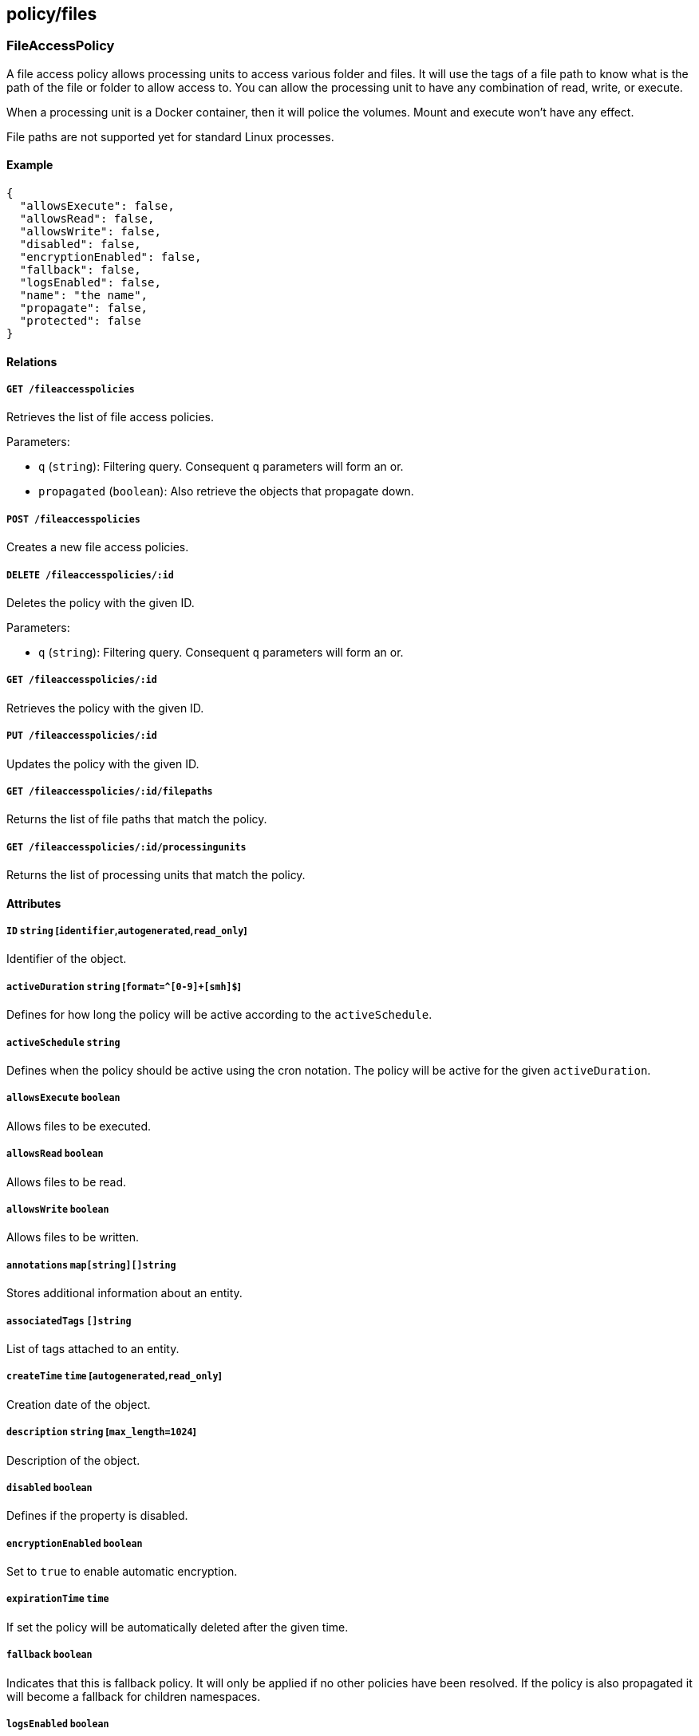 == policy/files

=== FileAccessPolicy

A file access policy allows processing units to access various folder
and files. It will use the tags of a file path to know what is the path
of the file or folder to allow access to. You can allow the processing
unit to have any combination of read, write, or execute.

When a processing unit is a Docker container, then it will police the
volumes. Mount and execute won’t have any effect.

File paths are not supported yet for standard Linux processes.

==== Example

[source,json]
----
{
  "allowsExecute": false,
  "allowsRead": false,
  "allowsWrite": false,
  "disabled": false,
  "encryptionEnabled": false,
  "fallback": false,
  "logsEnabled": false,
  "name": "the name",
  "propagate": false,
  "protected": false
}
----

==== Relations

===== `GET /fileaccesspolicies`

Retrieves the list of file access policies.

Parameters:

* `q` (`string`): Filtering query. Consequent `q` parameters will form
an or.
* `propagated` (`boolean`): Also retrieve the objects that propagate
down.

===== `POST /fileaccesspolicies`

Creates a new file access policies.

===== `DELETE /fileaccesspolicies/:id`

Deletes the policy with the given ID.

Parameters:

* `q` (`string`): Filtering query. Consequent `q` parameters will form
an or.

===== `GET /fileaccesspolicies/:id`

Retrieves the policy with the given ID.

===== `PUT /fileaccesspolicies/:id`

Updates the policy with the given ID.

===== `GET /fileaccesspolicies/:id/filepaths`

Returns the list of file paths that match the policy.

===== `GET /fileaccesspolicies/:id/processingunits`

Returns the list of processing units that match the policy.

==== Attributes

===== `ID` `string` [`identifier`,`autogenerated`,`read_only`]

Identifier of the object.

===== `activeDuration` `string` [`format=^[0-9]+[smh]$`]

Defines for how long the policy will be active according to the
`activeSchedule`.

===== `activeSchedule` `string`

Defines when the policy should be active using the cron notation. The
policy will be active for the given `activeDuration`.

===== `allowsExecute` `boolean`

Allows files to be executed.

===== `allowsRead` `boolean`

Allows files to be read.

===== `allowsWrite` `boolean`

Allows files to be written.

===== `annotations` `map[string][]string`

Stores additional information about an entity.

===== `associatedTags` `[]string`

List of tags attached to an entity.

===== `createTime` `time` [`autogenerated`,`read_only`]

Creation date of the object.

===== `description` `string` [`max_length=1024`]

Description of the object.

===== `disabled` `boolean`

Defines if the property is disabled.

===== `encryptionEnabled` `boolean`

Set to `true` to enable automatic encryption.

===== `expirationTime` `time`

If set the policy will be automatically deleted after the given time.

===== `fallback` `boolean`

Indicates that this is fallback policy. It will only be applied if no
other policies have been resolved. If the policy is also propagated it
will become a fallback for children namespaces.

===== `logsEnabled` `boolean`

A value of `true` enables logging.

===== `metadata` `[]string` [`creation_only`]

Contains tags that can only be set during creation, must all start with
the `@' prefix, and should only be used by external systems.

===== `name` `string` [`required`,`max_length=256`]

Name of the entity.

===== `namespace` `string` [`autogenerated`,`read_only`]

Namespace tag attached to an entity.

===== `normalizedTags` `[]string` [`autogenerated`,`read_only`]

Contains the list of normalized tags of the entities.

===== `object` `[][]string`

The object of the policy.

===== `propagate` `boolean`

Propagates the policy to all of its children.

===== `protected` `boolean`

Defines if the object is protected.

===== `subject` `[][]string`

The subject of the policy.

===== `updateTime` `time` [`autogenerated`,`read_only`]

Last update date of the object.

=== FileAccessReport

Post a new file access report.

==== Example

[source,json]
----
{
  "action": "Accepted",
  "host": "localhost",
  "mode": "rxw",
  "path": "/etc/passwd",
  "processingUnitID": "xxx-xxx-xxx-xxx",
  "processingUnitNamespace": "/my/ns",
  "timestamp": "2018-06-14T23:10:46.420397985Z"
}
----

==== Relations

===== `POST /fileaccessreports`

Create a file access statistics report.

==== Attributes

===== `action` `enum(Accept | Reject | Limit)` [`required`]

Action taken.

===== `host` `string` [`required`]

Host storing the file.

Default value:

[source,json]
----
"localhost"
----

===== `mode` `string` [`required`]

Mode of file access.

Default value:

[source,json]
----
"rxw"
----

===== `path` `string` [`required`]

Path of the file.

Default value:

[source,json]
----
"/etc/passwd"
----

===== `processingUnitID` `string` [`required`]

ID of the processing unit.

===== `processingUnitNamespace` `string` [`required`]

Namespace of the processing unit.

===== `timestamp` `time` [`required`]

Date of the report.

=== FilePath

A file path represents a random path to a file or a folder. They can be
used in file access policies to allow processing units to access them,
using various modes (read, write, execute). You will need to use the
file paths tags to set some policies. A good example would be
`volume=web` or `file=/etc/passwd`.

==== Example

[source,json]
----
{
  "filepath": "/etc/passwd",
  "name": "the name",
  "propagate": false,
  "protected": false
}
----

==== Relations

===== `GET /filepaths`

Retrieves the list of file paths.

Parameters:

* `q` (`string`): Filtering query. Consequent `q` parameters will form
an or.
* `archived` (`boolean`): Also retrieve the objects that have been
archived.
* `propagated` (`boolean`): Also retrieve the objects that propagate
down.

===== `POST /filepaths`

Create a new file path.

===== `DELETE /filepaths/:id`

Deletes the object with the given ID.

Parameters:

* `q` (`string`): Filtering query. Consequent `q` parameters will form
an or.

===== `GET /filepaths/:id`

Retrieves the object with the given ID.

Parameters:

* `archived` (`boolean`): Also retrieve the objects that have been
archived.
* `propagated` (`boolean`): Also retrieve the objects that propagate
down.

===== `PUT /filepaths/:id`

Updates the object with the given ID.

===== `GET /fileaccesspolicies/:id/filepaths`

Returns the list of file paths that match the policy.

==== Attributes

===== `ID` `string` [`identifier`,`autogenerated`,`read_only`]

Identifier of the object.

===== `annotations` `map[string][]string`

Stores additional information about an entity.

===== `associatedTags` `[]string`

List of tags attached to an entity.

===== `createTime` `time` [`autogenerated`,`read_only`]

Creation date of the object.

===== `description` `string` [`max_length=1024`]

Description of the object.

===== `filepath` `string` [`required`]

FilePath refer to the file mount path.

===== `metadata` `[]string` [`creation_only`]

Contains tags that can only be set during creation, must all start with
the `@' prefix, and should only be used by external systems.

===== `name` `string` [`required`,`max_length=256`]

Name of the entity.

===== `namespace` `string` [`autogenerated`,`read_only`]

Namespace tag attached to an entity.

===== `normalizedTags` `[]string` [`autogenerated`,`read_only`]

Contains the list of normalized tags of the entities.

===== `propagate` `boolean`

Propagates the policy to all of its children.

===== `protected` `boolean`

Defines if the object is protected.

===== `server` `string` [`creation_only`]

server is the server name/ID/IP associated with the file path.

===== `updateTime` `time` [`autogenerated`,`read_only`]

Last update date of the object.
